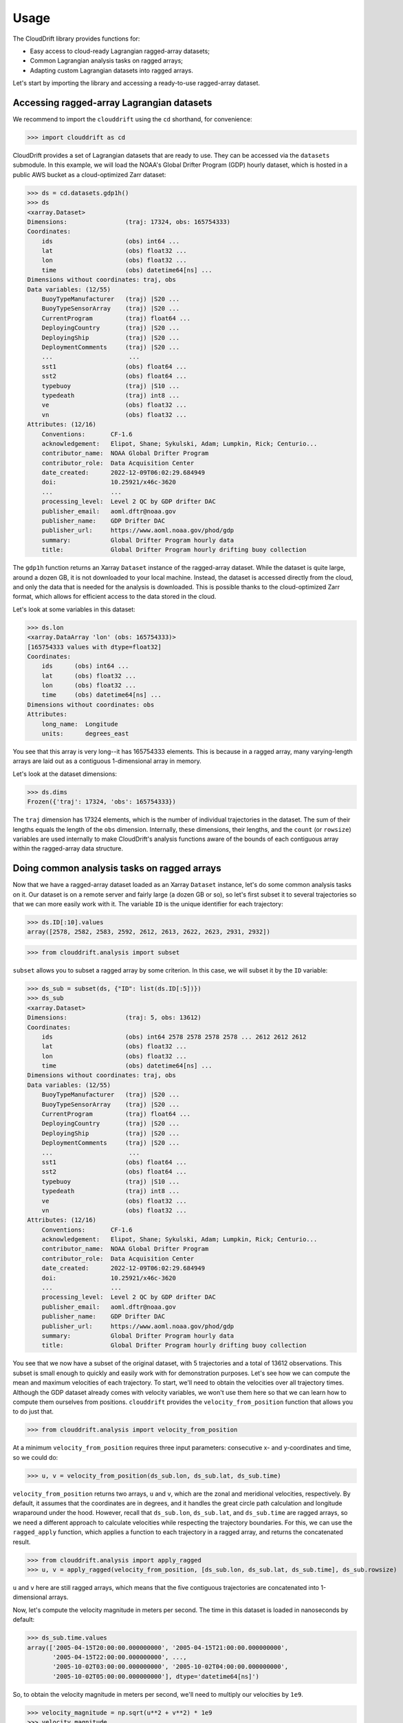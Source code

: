.. _usage:

Usage
=====

The CloudDrift library provides functions for:

* Easy access to cloud-ready Lagrangian ragged-array datasets;
* Common Lagrangian analysis tasks on ragged arrays;
* Adapting custom Lagrangian datasets into ragged arrays.

Let's start by importing the library and accessing a ready-to-use ragged-array
dataset.

Accessing ragged-array Lagrangian datasets
------------------------------------------

We recommend to import the ``clouddrift`` using the ``cd`` shorthand, for convenience:

>>> import clouddrift as cd

CloudDrift provides a set of Lagrangian datasets that are ready to use.
They can be accessed via the ``datasets`` submodule.
In this example, we will load the NOAA's Global Drifter Program (GDP) hourly
dataset, which is hosted in a public AWS bucket as a cloud-optimized Zarr
dataset:

>>> ds = cd.datasets.gdp1h()
>>> ds
<xarray.Dataset>
Dimensions:                (traj: 17324, obs: 165754333)
Coordinates:
    ids                    (obs) int64 ...
    lat                    (obs) float32 ...
    lon                    (obs) float32 ...
    time                   (obs) datetime64[ns] ...
Dimensions without coordinates: traj, obs
Data variables: (12/55)
    BuoyTypeManufacturer   (traj) |S20 ...
    BuoyTypeSensorArray    (traj) |S20 ...
    CurrentProgram         (traj) float64 ...
    DeployingCountry       (traj) |S20 ...
    DeployingShip          (traj) |S20 ...
    DeploymentComments     (traj) |S20 ...
    ...                     ...
    sst1                   (obs) float64 ...
    sst2                   (obs) float64 ...
    typebuoy               (traj) |S10 ...
    typedeath              (traj) int8 ...
    ve                     (obs) float32 ...
    vn                     (obs) float32 ...
Attributes: (12/16)
    Conventions:       CF-1.6
    acknowledgement:   Elipot, Shane; Sykulski, Adam; Lumpkin, Rick; Centurio...
    contributor_name:  NOAA Global Drifter Program
    contributor_role:  Data Acquisition Center
    date_created:      2022-12-09T06:02:29.684949
    doi:               10.25921/x46c-3620
    ...                ...
    processing_level:  Level 2 QC by GDP drifter DAC
    publisher_email:   aoml.dftr@noaa.gov
    publisher_name:    GDP Drifter DAC
    publisher_url:     https://www.aoml.noaa.gov/phod/gdp
    summary:           Global Drifter Program hourly data
    title:             Global Drifter Program hourly drifting buoy collection

The ``gdp1h`` function returns an Xarray ``Dataset`` instance of the ragged-array dataset.
While the dataset is quite large, around a dozen GB, it is not downloaded to your
local machine. Instead, the dataset is accessed directly from the cloud, and only
the data that is needed for the analysis is downloaded. This is possible thanks to
the cloud-optimized Zarr format, which allows for efficient access to the data
stored in the cloud.

Let's look at some variables in this dataset:

>>> ds.lon
<xarray.DataArray 'lon' (obs: 165754333)>
[165754333 values with dtype=float32]
Coordinates:
    ids      (obs) int64 ...
    lat      (obs) float32 ...
    lon      (obs) float32 ...
    time     (obs) datetime64[ns] ...
Dimensions without coordinates: obs
Attributes:
    long_name:  Longitude
    units:      degrees_east

You see that this array is very long--it has 165754333 elements.
This is because in a ragged array, many varying-length arrays are laid out as a
contiguous 1-dimensional array in memory.

Let's look at the dataset dimensions:

>>> ds.dims
Frozen({'traj': 17324, 'obs': 165754333})

The ``traj`` dimension has 17324 elements, which is the number of individual
trajectories in the dataset.
The sum of their lengths equals the length of the ``obs`` dimension.
Internally, these dimensions, their lengths, and the ``count`` (or ``rowsize``)
variables are used internally to make CloudDrift's analysis functions aware of
the bounds of each contiguous array within the ragged-array data structure.

Doing common analysis tasks on ragged arrays
--------------------------------------------

Now that we have a ragged-array dataset loaded as an Xarray ``Dataset`` instance,
let's do some common analysis tasks on it.
Our dataset is on a remote server and fairly large (a dozen GB or so), so let's
first subset it to several trajectories so that we can more easily work with it.
The variable ``ID`` is the unique identifier for each trajectory:

>>> ds.ID[:10].values
array([2578, 2582, 2583, 2592, 2612, 2613, 2622, 2623, 2931, 2932])

>>> from clouddrift.analysis import subset

``subset`` allows you to subset a ragged array by some criterion.
In this case, we will subset it by the ``ID`` variable:

>>> ds_sub = subset(ds, {"ID": list(ds.ID[:5])})
>>> ds_sub
<xarray.Dataset>
Dimensions:                (traj: 5, obs: 13612)
Coordinates:
    ids                    (obs) int64 2578 2578 2578 2578 ... 2612 2612 2612
    lat                    (obs) float32 ...
    lon                    (obs) float32 ...
    time                   (obs) datetime64[ns] ...
Dimensions without coordinates: traj, obs
Data variables: (12/55)
    BuoyTypeManufacturer   (traj) |S20 ...
    BuoyTypeSensorArray    (traj) |S20 ...
    CurrentProgram         (traj) float64 ...
    DeployingCountry       (traj) |S20 ...
    DeployingShip          (traj) |S20 ...
    DeploymentComments     (traj) |S20 ...
    ...                     ...
    sst1                   (obs) float64 ...
    sst2                   (obs) float64 ...
    typebuoy               (traj) |S10 ...
    typedeath              (traj) int8 ...
    ve                     (obs) float32 ...
    vn                     (obs) float32 ...
Attributes: (12/16)
    Conventions:       CF-1.6
    acknowledgement:   Elipot, Shane; Sykulski, Adam; Lumpkin, Rick; Centurio...
    contributor_name:  NOAA Global Drifter Program
    contributor_role:  Data Acquisition Center
    date_created:      2022-12-09T06:02:29.684949
    doi:               10.25921/x46c-3620
    ...                ...
    processing_level:  Level 2 QC by GDP drifter DAC
    publisher_email:   aoml.dftr@noaa.gov
    publisher_name:    GDP Drifter DAC
    publisher_url:     https://www.aoml.noaa.gov/phod/gdp
    summary:           Global Drifter Program hourly data
    title:             Global Drifter Program hourly drifting buoy collection

You see that we now have a subset of the original dataset, with 5 trajectories
and a total of 13612 observations.
This subset is small enough to quickly and easily work with for demonstration
purposes.
Let's see how we can compute the mean and maximum velocities of each trajectory.
To start, we'll need to obtain the velocities over all trajectory times.
Although the GDP dataset already comes with velocity variables, we won't use
them here so that we can learn how to compute them ourselves from positions.
``clouddrift`` provides the ``velocity_from_position`` function that allows you
to do just that.

>>> from clouddrift.analysis import velocity_from_position

At a minimum ``velocity_from_position`` requires three input parameters:
consecutive x- and y-coordinates and time, so we could do:

>>> u, v = velocity_from_position(ds_sub.lon, ds_sub.lat, ds_sub.time)

``velocity_from_position`` returns two arrays, ``u`` and ``v``, which are the
zonal and meridional velocities, respectively.
By default, it assumes that the coordinates are in degrees, and it handles the
great circle path calculation and longitude wraparound under the hood.
However, recall that ``ds_sub.lon``, ``ds_sub.lat``, and ``ds_sub.time`` are
ragged arrays, so we need a different approach to calculate velocities while
respecting the trajectory boundaries.
For this, we can use the ``ragged_apply`` function, which applies a function
to each trajectory in a ragged array, and returns the concatenated result.

>>> from clouddrift.analysis import apply_ragged
>>> u, v = apply_ragged(velocity_from_position, [ds_sub.lon, ds_sub.lat, ds_sub.time], ds_sub.rowsize)

``u`` and ``v`` here are still ragged arrays, which means that the five
contiguous trajectories are concatenated into 1-dimensional arrays.

Now, let's compute the velocity magnitude in meters per second.
The time in this dataset is loaded in nanoseconds by default:

>>> ds_sub.time.values
array(['2005-04-15T20:00:00.000000000', '2005-04-15T21:00:00.000000000',
       '2005-04-15T22:00:00.000000000', ...,
       '2005-10-02T03:00:00.000000000', '2005-10-02T04:00:00.000000000',
       '2005-10-02T05:00:00.000000000'], dtype='datetime64[ns]')

So, to obtain the velocity magnitude in meters per second, we'll need to
multiply our velocities by ``1e9``.

>>> velocity_magnitude = np.sqrt(u**2 + v**2) * 1e9
>>> velocity_magnitude
array([0.28053388, 0.6164632 , 0.89032112, ..., 0.2790803 , 0.20095603,
       0.20095603])

>>> velocity_magnitude.mean(), velocity_magnitude.max()
(0.22115242718877506, 1.6958275672626286)

However, these aren't the results we are looking for! Recall that we have the
velocity magnitude of five different trajectories concatenated into one array.
This means that we need to use ``apply_ragged`` again to compute the mean and
maximum values:

>>> apply_ragged(np.mean, [velocity_magnitude], ds_sub.rowsize)
array([0.32865148, 0.17752435, 0.1220523 , 0.13281067, 0.14041268])
>>> apply_ragged(np.max, [velocity_magnitude], ds_sub.rowsize)
array([1.69582757, 1.36804354, 0.97343434, 0.60353528, 1.05044213])

And there you go! We used ``clouddrift`` to:

#. Load a real-world Lagrangian dataset from the cloud;
#. Subset the dataset by trajectory IDs;
#. Compute the velocity vectors and their magnitudes for each trajectory;
#. Compute the mean and maximum velocity magnitudes for each trajectory.

``clouddrift`` offers many more functions for common Lagrangian analysis tasks.
Please explore the `API <https://cloud-drift.github.io/clouddrift/api.html>`_
to learn about other functions and how to use them.

Adapting custom Lagrangian datasets into ragged arrays
------------------------------------------------------

CloudDrift provides an easy way to convert custom Lagrangian datasets into
`contiguous ragged arrays <https://cfconventions.org/cf-conventions/cf-conventions.html#_contiguous_ragged_array_representation>`_.

.. code-block:: python

    # Import a GDP-hourly adapter function
    from clouddrift.adapters.gdp import to_raggedarray

    # Download 100 random GDP-hourly trajectories as a ragged array
    ra = to_raggedarray(n_random_id=100)

    # Store to NetCDF and Parquet files
    ra.to_netcdf("gdp.nc")
    ra.to_parquet("gdp.parquet")

    # Convert to Xarray Dataset for analysis
    ds = ra.to_xarray()

    # Alternatively, convert to Awkward Array for analysis
    ds = ra.to_awkward()

This snippet is specific to the hourly GDP dataset, however, you can use the
``RaggedArray`` class directly to convert other custom datasets into a ragged
array structure that is analysis ready via Xarray or Awkward Array packages.
The functions to do that are defined in the ``clouddrift.adapters`` submodule.
You can use these examples as a reference to ingest your own or other custom
Lagrangian datasets into ``RaggedArray``.